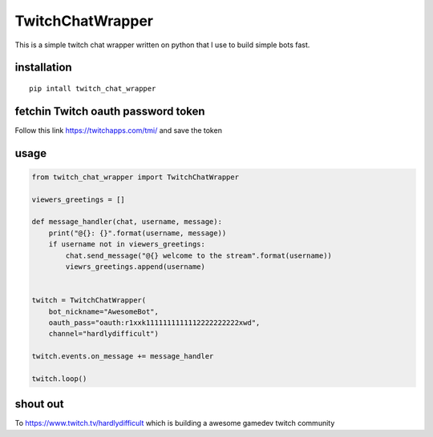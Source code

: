 TwitchChatWrapper
-----------------

This is a simple twitch chat wrapper written on python that I use to
build simple bots fast.

installation
============

::

    pip intall twitch_chat_wrapper

fetchin Twitch oauth password token
===================================

Follow this link https://twitchapps.com/tmi/ and save the token

usage
=====

.. code:: python

    from twitch_chat_wrapper import TwitchChatWrapper

    viewers_greetings = []

    def message_handler(chat, username, message):
        print("@{}: {}".format(username, message))
        if username not in viewers_greetings:
            chat.send_message("@{} welcome to the stream".format(username))
            viewrs_greetings.append(username)


    twitch = TwitchChatWrapper(
        bot_nickname="AwesomeBot", 
        oauth_pass="oauth:r1xxk1111111111112222222222xwd", 
        channel="hardlydifficult") 

    twitch.events.on_message += message_handler

    twitch.loop()

shout out
=========

To https://www.twitch.tv/hardlydifficult which is building a awesome
gamedev twitch community